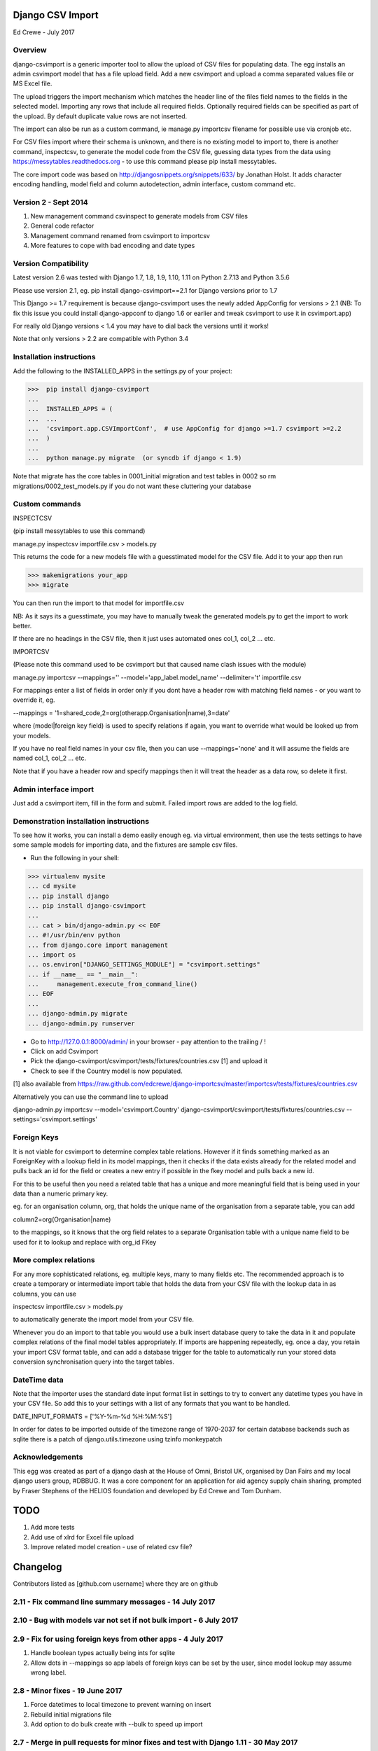 Django CSV Import
=================

Ed Crewe - July 2017

Overview
--------

django-csvimport is a generic importer tool to allow the upload of CSV files for
populating data. The egg installs an admin csvimport model that has a file upload field.
Add a new csvimport and upload a comma separated values file or MS Excel file.

The upload triggers the import mechanism which matches the header line of the files 
field names to the fields in the selected model. Importing any rows that include all required fields.
Optionally required fields can be specified as part of the upload.
By default duplicate value rows are not inserted.

The import can also be run as a custom command, ie manage.py importcsv filename
for possible use via cronjob etc.

For CSV files import where their schema is unknown, and there is no existing model to import to, there
is another command, inspectcsv, to generate the model code from the CSV file, guessing data types from the data
using https://messytables.readthedocs.org - to use this command please pip install messytables.

The core import code was based on http://djangosnippets.org/snippets/633/ by Jonathan Holst.
It adds character encoding handling, model field and column autodetection, admin interface,
custom command etc.

Version 2 - Sept 2014
---------------------

#. New management command csvinspect to generate models from CSV files
#. General code refactor 
#. Management command renamed from csvimport to importcsv
#. More features to cope with bad encoding and date types

Version Compatibility
---------------------

Latest version 2.6 was tested with Django 1.7, 1.8, 1.9, 1.10, 1.11 on Python 2.7.13 and Python 3.5.6

Please use version 2.1, eg. pip install django-csvimport==2.1 
for Django versions prior to 1.7

This Django >= 1.7 requirement is because django-csvimport uses the newly added AppConfig for versions > 2.1
(NB: To fix this issue you could install django-appconf to django 1.6 or earlier 
and tweak csvimport to use it in csvimport.app)

For really old Django versions < 1.4 you may have to dial back the versions until it works!

Note that only versions > 2.2 are compatible with Python 3.4


Installation instructions
-------------------------

Add the following to the INSTALLED_APPS in the settings.py of your project:

>>>  pip install django-csvimport
...
...  INSTALLED_APPS = (
...  ...
...  'csvimport.app.CSVImportConf',  # use AppConfig for django >=1.7 csvimport >=2.2
...  )
...
...  python manage.py migrate  (or syncdb if django < 1.9)

Note that migrate has the core tables in 0001_initial migration and test tables in 0002 so
rm migrations/0002_test_models.py if you do not want these cluttering your database

Custom commands
---------------

INSPECTCSV

(pip install messytables to use this command)

manage.py inspectcsv importfile.csv > models.py

This returns the code for a new models file with a guesstimated model for the CSV file.
Add it to your app then run

>>> makemigrations your_app
>>> migrate

You can then run the import to that model for importfile.csv

NB: As it says its a guesstimate, you may have to manually tweak the generated models.py to get 
the import to work better.

If there are no headings in the CSV file, then it just uses automated ones col_1, col_2 ... etc.

IMPORTCSV

(Please note this command used to be csvimport but that caused name clash issues with the module)

manage.py importcsv --mappings='' --model='app_label.model_name' --delimiter='\t' importfile.csv

For mappings enter a list of fields in order only if you dont have a header row 
with matching field names - or you want to override it, eg.

--mappings = '1=shared_code,2=org(otherapp.Organisation|name),3=date'

where (model|foreign key field) is used to specify relations if again, you want to
override what would be looked up from your models.

If you have no real field names in your csv file, then you can use 
--mappings='none' and it will assume the fields are named col_1, col_2 ... etc.

Note that if you have a header row and specify mappings then it will treat the header as a data row, so delete it first.

Admin interface import
----------------------

Just add a csvimport item, fill in the form and submit. 
Failed import rows are added to the log field.

Demonstration installation instructions
---------------------------------------

To see how it works, you can install a demo easily enough eg. via virtual environment, 
then use the tests settings to have some sample models for importing data, and the fixtures are sample csv files.

- Run the following in your shell:

>>> virtualenv mysite
... cd mysite
... pip install django
... pip install django-csvimport
...
... cat > bin/django-admin.py << EOF
... #!/usr/bin/env python
... from django.core import management
... import os
... os.environ["DJANGO_SETTINGS_MODULE"] = "csvimport.settings"
... if __name__ == "__main__":
...     management.execute_from_command_line()
... EOF
...
... django-admin.py migrate
... django-admin.py runserver

- Go to http://127.0.0.1:8000/admin/ in your browser - pay attention to the trailing / !
- Click on add Csvimport
- Pick the django-csvimport/csvimport/tests/fixtures/countries.csv [1] and upload it
- Check to see if the Country model is now populated.

[1] also available from https://raw.github.com/edcrewe/django-importcsv/master/importcsv/tests/fixtures/countries.csv

Alternatively you can use the command line to upload

django-admin.py importcsv --model='csvimport.Country' django-csvimport/csvimport/tests/fixtures/countries.csv --settings='csvimport.settings' 

Foreign Keys
------------

It is not viable for csvimport to determine complex table relations.
However if it finds something marked as an ForeignKey with a lookup field in its model mappings, then it checks if the data exists already for the related model and pulls back an id for the field or creates a new entry if possible in the fkey model and pulls back a new id.

For this to be useful then you need a related table that has a unique and more meaningful field that is being used in your data than a numeric primary key.

eg. for an organisation column, org, that holds the unique name of the organisation from a separate table, you can add

column2=org(Organisation|name)

to the mappings, so it knows that the org field relates to a separate Organisation table with a unique name field to be used for it to lookup and replace with org_id FKey

More complex relations
----------------------

For any more sophisticated relations, eg. multiple keys, many to many fields etc.
The recommended approach is to create a temporary or intermediate import table that holds the data from your CSV file
with the lookup data in as columns, you can use

inspectcsv importfile.csv > models.py

to automatically generate the import model from your CSV file.

Whenever you do an import to that table you would use a bulk insert database query to take the data in it and populate complex relations of the final model tables appropriately.
If imports are happening repeatedly, eg. once a day, you retain your import CSV format table, and can add a database trigger for the table to automatically run your stored data conversion synchronisation query into the target tables.

DateTime  data
--------------

Note that the importer uses the standard date input format list in settings to try to convert any datetime types you have in your CSV file.
So add this to your settings with a list of any formats that you want to be handled.

DATE_INPUT_FORMATS = ['%Y-%m-%d %H:%M:%S']

In order for dates to be imported outside of the timezone range of 1970-2037 
for certain database backends such as sqlite there is a patch of django.utils.timezone 
using tzinfo monkeypatch

Acknowledgements
----------------

This egg was created as part of a django dash at the House of Omni, Bristol UK, organised
by Dan Fairs and my local django users group, #DBBUG. It was a core component for an application
for aid agency supply chain sharing, prompted by Fraser Stephens of the HELIOS foundation
and developed by Ed Crewe and Tom Dunham.




TODO
====

#. Add more tests
#. Add use of xlrd for Excel file upload
#. Improve related model creation - use of related csv file?

Changelog
=========

Contributors listed as [github.com username] where they are on github 

2.11 - Fix command line summary messages - 14 July 2017
-------------------------------------------------------

2.10 - Bug with models var not set if not bulk import - 6 July 2017
--------------------------------------------------------------------

2.9 - Fix for using foreign keys from other apps - 4 July 2017
--------------------------------------------------------------

#. Handle boolean types actually being ints for sqlite
#. Allow dots in --mappings so app labels of foreign keys can be set by the user, since model lookup may assume wrong label.

2.8 - Minor fixes - 19 June 2017
--------------------------------

#. Force datetimes to local timezone to prevent warning on insert
#. Rebuild initial migrations file
#. Add option to do bulk create with --bulk to speed up import

2.7 - Merge in pull requests for minor fixes and test with Django 1.11 - 30 May 2017
------------------------------------------------------------------------------------

#. Fix uninitiated variable bug if type not detected
#. Fix command line arg usage for Django 1.10 or 1.11 and make it backwards compatible down to 1.7
#. For multiple django version compatibility code try excepts make sure new syntax is first to avoid deprecation warnings
#. Add test shell script to make it easy to run test suite and a command line test
#. Report back matched and unmatched cols in CSV rather than just showing list of all of them
#. Allow clean=false option to not fix numeric values to match allowed range
#. Use atomic to wrap row inserts so we can still report count of inserts Ok after a transactional exception

2.5 - Merge in various pull requests and test with Django 1.7 to 1.10 - 15 Nov 2016
-----------------------------------------------------------------------------------

#. Fix for all recent versions of Django and Python
#. Add in delimiter option eg. for tab separated values
#. Add migrations
#. Make importcsv parsing more tolerant of unparsable rows in CSV

2.4 - Fix app config path so that management commands are found - 11 Nov 2014
-----------------------------------------------------------------------------

#. Fix log print for commands

2.3 - Make compatible with Python 3 - 29 October 2014
-----------------------------------------------------

2.2 - Move to core appconfig usage - 28 October 2014
----------------------------------------------------

#. Add appconfig path to cater for module install test running
#. Check for SMALLINT_DBS including sqlite - since can fail big int imports

2.1 - Fix for django 1.7 - 27 October 2014
------------------------------------------

2.0 - Added model creation and datetime clean up - 29th Sept 2014
-----------------------------------------------------------------

#. Generate django model files based on CSV data type sniffing with messytables
#. Use flag to generate model code eg. --model=create_new_model.modelname and add test
#. Use the settings date formats and add clean up for them
#. Factor out type clean up method for data values
#. Allow defaults to be passed as a command line argument
#. Use --mappings=none for CSV created models with no column name row
#. Handle badly encoded files as raw
#. Set date limit in case of strftime bug for pre-1900 dates

[edcrewe]

1.1 - Added mappings and defaults tests - 18 March 2014
-------------------------------------------------------

#. Allow mapping format to be simple header row style
#. Refactored heading parsing and added tests for optional args

[edcrewe]

1.0 - Added signals and code cleanup - 29th January 2013
--------------------------------------------------------

#. Fixed number overflow test and tested with django 1.5.1 [edcrewe]
#. Added signals to the app, to allow the model to custom format a row. 
#. added appconf to allow the app to be more customizable - eg. select models for import.
#. Removed except all and return database errors.

[cwood]

0.9 - Missed import of re for change to display of error log - 9th Dec 2012
---------------------------------------------------------------------------

#. Import re in csvimport/models.py [blorenz]

0.8 - Tidy up logging and Boolean handling - 9th Dec 2012
---------------------------------------------------------

#. Fix display of error log so there are newlines for each entry [smeyfroi]
#. Log processed rows to the csvimport.management.commands.csvimport logger [smeyfroi]
#. Fix for boolean data [smeyfroi]
#. Add setting for using standard logging machinery for Admin UI log lines [edcrewe]
#. Add test to check creation and content of csvimport log file [edcrewe] 

0.7 - Fixes and merge in changes for running up the test app - 24th Nov 2012
----------------------------------------------------------------------------

#. Merge in changes for 1.4 templates in settings [elena]
#. Merge in doc changes [elena, valhallasw]
#. Fix bug with columns that are floats [imposeren]
#. Fix imports via the admin not having charset encoding argument [edcrewe]

0.6 - Handle text not number or special float to integer - 7th March 2012
-------------------------------------------------------------------------

#. Handle numeric columns with text in - zero if not nan or inf

[edcrewe]

0.5 - Add command line encoding option and error return - 6th March 2012
------------------------------------------------------------------------

#. Make sure command line usage returns errors and warnings
#. Add the option to force --charset=utf-8 for example rather than chardet 
#. Add numeric type handling for empty fields or other issues plus tests

[Tessa Alexander, edcrewe]

0.4 - Add settings to allow demo site install from tests - 4th October 2011
---------------------------------------------------------------------------

#. Add demo countries.csv file
#. Add MEDIA_ROOT for file uploads

[edcrewe]

0.3 - Fix issue with adding in admin - 25th Sept 2011
-----------------------------------------------------

#. Fix empty mapping submitted
#. Remove non-generic filename country processing code
#. Use get_models to populate drop down for admin import form
#. Add upload message about whether mapping is from CSV header row
#. Ensure header row only used if mapping is not supplied.

[edcrewe]

0.2 - Initial beta release version - 29th July 2011
---------------------------------------------------

#. Build it as a django-csvimport egg
#. Create csvimport management command
#. Improve character set detection and unicode handling
#. Add admin csvimport model to upload CSV files with logging of import
#. Use file upload save to trigger csvimport command
#. Autodetect column mappings by matching model fields and CSV header text
#. Add a deduplicate feature
#. Start to add test suite with data / app for HELIOS cross agency supply chain 
   data sharing http://www.helios-foundation.org/cbha-project/index_html

[edcrewe]

0.1 - Unreleased
----------------

#. Use django snippet as starting point
   http://djangosnippets.org/snippets/633/

[Jonathan Holst]







